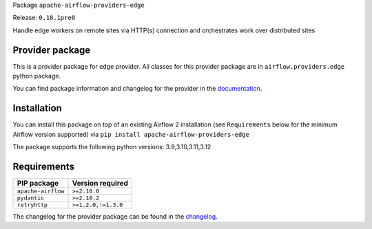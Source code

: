 
.. Licensed to the Apache Software Foundation (ASF) under one
   or more contributor license agreements.  See the NOTICE file
   distributed with this work for additional information
   regarding copyright ownership.  The ASF licenses this file
   to you under the Apache License, Version 2.0 (the
   "License"); you may not use this file except in compliance
   with the License.  You may obtain a copy of the License at

..   http://www.apache.org/licenses/LICENSE-2.0

.. Unless required by applicable law or agreed to in writing,
   software distributed under the License is distributed on an
   "AS IS" BASIS, WITHOUT WARRANTIES OR CONDITIONS OF ANY
   KIND, either express or implied.  See the License for the
   specific language governing permissions and limitations
   under the License.

.. NOTE! THIS FILE IS AUTOMATICALLY GENERATED AND WILL BE OVERWRITTEN!

.. IF YOU WANT TO MODIFY TEMPLATE FOR THIS FILE, YOU SHOULD MODIFY THE TEMPLATE
   ``PROVIDER_README_TEMPLATE.rst.jinja2`` IN the ``dev/breeze/src/airflow_breeze/templates`` DIRECTORY

Package ``apache-airflow-providers-edge``

Release: ``0.18.1pre0``


Handle edge workers on remote sites via HTTP(s) connection and orchestrates work over distributed sites


Provider package
----------------

This is a provider package for ``edge`` provider. All classes for this provider package
are in ``airflow.providers.edge`` python package.

You can find package information and changelog for the provider
in the `documentation <https://airflow.apache.org/docs/apache-airflow-providers-edge/0.18.1pre0/>`_.

Installation
------------

You can install this package on top of an existing Airflow 2 installation (see ``Requirements`` below
for the minimum Airflow version supported) via
``pip install apache-airflow-providers-edge``

The package supports the following python versions: 3.9,3.10,3.11,3.12

Requirements
------------

==================  ===================
PIP package         Version required
==================  ===================
``apache-airflow``  ``>=2.10.0``
``pydantic``        ``>=2.10.2``
``retryhttp``       ``>=1.2.0,!=1.3.0``
==================  ===================

The changelog for the provider package can be found in the
`changelog <https://airflow.apache.org/docs/apache-airflow-providers-edge/0.18.1pre0/changelog.html>`_.
